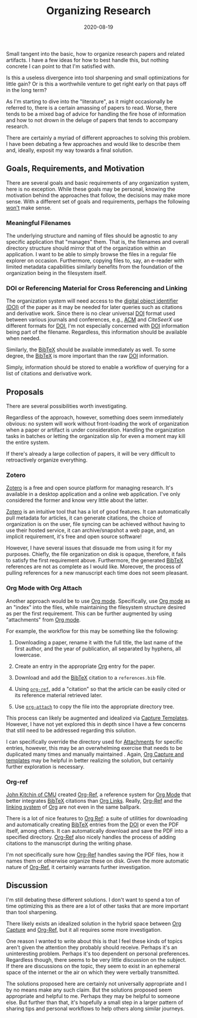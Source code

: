 #+TITLE: Organizing Research
#+DESCRIPTION: Organizing Research Papers
#+TAGS: Discussion
#+TAGS: Daily Dispatch
#+TAGS: Organization
#+TAGS: Org Mode
#+TAGS: Oral Tradition
#+DATE: 2020-08-19
#+SLUG: organizing-research
#+LINK: yesterday-you-said-tomorrow https://kennyballou.com/blog/2020/08/yesterday-you-said-tomorrow
#+LINK: gnu-emacs https://www.gnu.org/software/emacs
#+LINK: org-mode https://orgmode.org
#+LINK: org-ref https://github.com/jkitchin/org-ref
#+LINK: jkitchin-cmu-profile https://engineering.cmu.edu/directory/bios/kitchin-john.html
#+LINK: technology-connections-eink https://www.youtube.com/watch?v=ytpRnRke6I0
#+LINK: onxy-boox-max-2 https://onyxboox.com/boox_max2
#+LINK: acm https://acm.org
#+LINK: doi https://www.doi.org
#+LINK: bibtex http://www.bibtex.org/
#+LINK: zotero https://www.zotero.org/
#+LINK: org-attach https://orgmode.org/manual/Attachments.html
#+LINK: org-capture https://orgmode.org/manual/Capture .html
#+LINK: org-links https://orgmode.org/manual/Hyperlinks.html


#+BEGIN_PREVIEW
Small tangent into the basic, how to organize research papers and related
artifacts.  I have a few ideas for how to best handle this, but nothing
concrete I can point to that I'm satisfied with.

Is this a useless divergence into tool sharpening and small optimizations for
little gain?  Or is this a worthwhile venture to get right early on that pays
off in the long term?
#+END_PREVIEW

As I'm starting to dive into the "literature", as it might occasionally be
referred to, there is a certain amassing of papers to read.  Worse, there tends
to be a mixed bag of advice for handling the fire hose of information and how
to not drown in the deluge of papers that tends to accompany research.

There are certainly a myriad of different approaches to solving this problem.
I have been debating a few approaches and would like to describe them and,
ideally, exposit my way towards a final solution.

** Goals, Requirements, and Motivation
   :PROPERTIES:
   :ID:       a0b48e68-a928-4484-9774-a05739af9701
   :END:

There are several goals and basic requirements of any organization system, here
is no exception.  While these goals may be personal, knowing the motivation
behind the approaches that follow, the decisions may make more sense.  With a
different set of goals and requirements, perhaps the following _won't_ make
sense.

*** Meaningful Filenames
    :PROPERTIES:
    :ID:       c903eb12-b245-4d71-a1a5-7d007baf7c91
    :END:

The underlying structure and naming of files should be agnostic to any specific
application that "manages" them.  That is, the filenames and overall directory
structure should mirror that of the organization within an application.  I want
to be able to simply browse the files in a regular file explorer on occasion.
Furthermore, copying files to, say, an e-reader with limited metadata
capabilities similarly benefits from the foundation of the organization being
in the filesystem itself.

*** DOI or Referencing Material for Cross Referencing and Linking
    :PROPERTIES:
    :ID:       70e28d03-fb59-414d-adf6-127e943f630c
    :END:

The organization system will need access to the [[doi][digital object identifier (DOI)]]
of the paper as it may be needed for later queries such as citations and
derivative work.  Since there is no clear universal [[doi][DOI]] format used between
various journals and conferences, e.g., [[acm][ACM]] and [[citeseerx][CiteSeerX]] use different formats
for [[doi][DOI]], I'm not especially concerned with [[doi][DOI]] information being part of the
filename.  Regardless, this information should be available when needed.

Similarly, the [[bibtex][BibTeX]] should be available immediately as well.  To some degree,
the [[bibtex][BibTeX]] is more important than the raw [[doi][DOI]] information.

Simply, information should be stored to enable a workflow of querying for a
list of citations and derivative work.

** Proposals
   :PROPERTIES:
   :ID:       6e2ab567-b9c3-4ca8-9f17-92d2dd34481e
   :END:

There are several possibilities worth investigating.

Regardless of the approach, however, something does seem immediately obvious:
no system will work without front-loading the work of organization when a paper
or artifact is under consideration.  Handling the organization tasks in batches or
letting the organization slip for even a moment may kill the entire system.

If there's already a large collection of papers, it will be very difficult to
retroactively organize everything.

*** Zotero
    :PROPERTIES:
    :ID:       26403ea3-2ed5-4f2c-8522-a924a56d769b
    :END:

[[zotero][Zotero]] is a free and open source platform for managing research.  It's
available in a desktop application and a online web application.  I've only
considered the former and know very little about the latter.

[[zotero][Zotero]] is an intuitive tool that has a lot of good features.  It can
automatically pull metadata for articles, it can generate citations, the choice
of organization is on the user, file syncing can be achieved without having to
use their hosted service, it can archive/snapshot a web page, and, an implicit
requirement, it's free and open source software!

However, I have several issues that dissuade me from using it for my purposes.
Chiefly, the file organization on disk is opaque, therefore, it fails to
satisfy the first requirement above.  Furthermore, the generated [[bibtex][BibTeX]]
references are not as complete as I would like.  Moreover, the process of
pulling references for a new manuscript each time does not seem pleasant.

*** Org Mode with Org Attach
    :PROPERTIES:
    :ID:       800392d0-bc65-4b2f-8f51-19df9cf63fa8
    :END:

Another approach would be to use [[org-mode][Org mode]].  Specifically, use [[org-mode][Org mode]] as an
"index" into the files, while maintaining the filesystem structure desired as
per the first requirement.  This can be further augmented by using
"attachments" from [[org-mode][Org mode]].

For example, the workflow for this may be something like the following:

1. Downloading a paper, rename it with the full title, the last name of the
   first author, and the year of publication, all separated by hyphens, all
   lowercase.

2. Create an entry in the appropriate [[org-mode][Org]] entry for the paper.

3. Download and add the [[bibtex][BibTeX]] citation to a ~references.bib~ file.

4. Using [[org-ref][~org-ref~,]] add a "citation" so that the article can be easily cited or
   its reference material retrieved later.

5. Use [[org-attach][~org-attach~]] to copy the file into the appropriate directory tree.

This process can likely be augmented and idealized via [[org-capture][Capture Templates]].
However, I have not yet explored this in depth since I have a few concerns that
still need to be addressed regarding this solution.

I can specifically override the directory used for [[org-attach][Attachments]] for specific
entries, however, this may be an overwhelming exercise that needs to be
duplicated many times and manually maintained .  Again, [[org-capture][Org Capture and
templates]] may be helpful in better realizing the solution, but certainly
further exploration is necessary.

*** Org-ref
    :PROPERTIES:
    :ID:       6977dc3e-a6c9-4cea-bbb5-eea9a5a2f4e0
    :END:

[[jkitchin-cmu-profile][John Kitchin of CMU]] created [[org-ref][Org-Ref]], a reference system for [[org-mode][Org Mode]] that
better integrates [[bibtex][BibTeX]] citations than [[org-links][Org Links]].  Really, [[org-ref][Org-Ref]] and the
[[org-links][linking system]] of [[org-mode][Org]] are not even in the same ballpark.

There is a lot of nice features to [[org-ref][Org Ref]]: a suite of utilities for
downloading and automatically creating [[bibtex][BibTeX]] entries from the [[doi][DOI]] or even the
PDF itself, among others.  It can automatically download and save the PDF into
a specified directory.  [[org-ref][Org-Ref]] also nicely handles the process of adding
citations to the manuscript during the writing phase.

I'm not specifically sure how [[org-ref][Org-Ref]] handles saving the PDF files, how it
names them or otherwise organize these on disk.  Given the more automatic
nature of [[org-ref][Org-Ref]], it certainly warrants further investigation.

** Discussion
   :PROPERTIES:
   :ID:       d27b3a9b-70ee-4954-aa69-7685b6d35190
   :END:

I'm still debating these different solutions.  I don't want to spend a ton of
time optimizing this as there are a lot of other tasks that are more important
than tool sharpening.

There likely exists an idealized solution in the hybrid space between
[[org-capture][Org Capture]] and [[org-ref][Org-Ref]], but it all requires some more investigation.

One reason I wanted to write about this is that I feel these kinds of topics
aren't given the attention they probably should receive.  Perhaps it's an
uninteresting problem.  Perhaps it's too dependent on personal preferences.
Regardless though, there seems to be very little discussion on the subject.  If
there are discussions on the topic, they seem to exist in an ephemeral space of
the internet or the air on which they were verbally transmitted.

The solutions proposed here are certainly not universally appropriate and I by
no means make any such claim.  But the solutions proposed seem appropriate and
helpful to me.  Perhaps they may be helpful to someone else.  But further than
that, it's hopefully a small step in a larger pattern of sharing tips and
personal workflows to help others along similar journeys.
